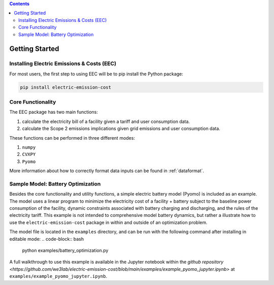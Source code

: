 .. contents::

.. _helloworld:

***************
Getting Started
***************

.. _installation:

Installing Electric Emissions & Costs (EEC)
===========================================

For most users, the first step to using EEC will be to pip install the Python package:

.. code-block:: python

    pip install electric-emission-cost

Core Functionality
==================

The EEC package has two main functions: 

(1) calculate the electricity bill of a facility given a tariff and user consumption data. 
(2) calculate the Scope 2 emissions implications given grid emissions and user consumption data.

These functions can be performed in three different modes:

(1) ``numpy``
(2) ``CVXPY``
(3) ``Pyomo``

More information about how to correctly format data inputs can be found in :ref:`dataformat`.

.. _batteryoptimization:

Sample Model: Battery Optimization
====================================

Besides the core functionality and utility functions, a simple electric battery model (Pyomo) is included as an example.
The model uses a linear program to minimize the electricity cost of a facility + battery subject to the baseline power consumption of the facility, dynamic constraints associated with battery charging and discharging, and the rules of the electricity tariff. 
This example is not intended to comprehensive model battery dynamics, but rather a illustrate how to use the ``electric-emission-cost`` package in within and outside of an optimization problem.

The model file is located in the ``examples`` directory, and can be run with the following command after installing in editable mode:
.. code-block:: bash

    python examples/battery_optimization.py

A full walkthrough to use this example is available in the Jupyter notebook within the `github repository <https://github.com/we3lab/electric-emission-cost/blob/main/examples/example_pyomo_jupyter.ipynb>` at ``examples/example_pyomo_jupyter.ipynb``.